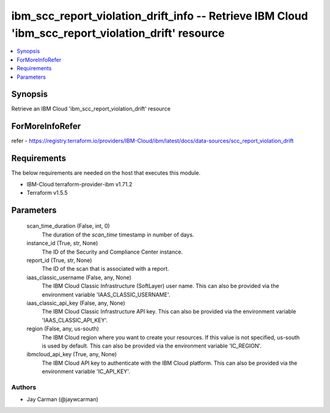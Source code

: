 
ibm_scc_report_violation_drift_info -- Retrieve IBM Cloud 'ibm_scc_report_violation_drift' resource
===================================================================================================

.. contents::
   :local:
   :depth: 1


Synopsis
--------

Retrieve an IBM Cloud 'ibm_scc_report_violation_drift' resource


ForMoreInfoRefer
----------------
refer - https://registry.terraform.io/providers/IBM-Cloud/ibm/latest/docs/data-sources/scc_report_violation_drift

Requirements
------------
The below requirements are needed on the host that executes this module.

- IBM-Cloud terraform-provider-ibm v1.71.2
- Terraform v1.5.5



Parameters
----------

  scan_time_duration (False, int, 0)
    The duration of the `scan_time` timestamp in number of days.


  instance_id (True, str, None)
    The ID of the Security and Compliance Center instance.


  report_id (True, str, None)
    The ID of the scan that is associated with a report.


  iaas_classic_username (False, any, None)
    The IBM Cloud Classic Infrastructure (SoftLayer) user name. This can also be provided via the environment variable 'IAAS_CLASSIC_USERNAME'.


  iaas_classic_api_key (False, any, None)
    The IBM Cloud Classic Infrastructure API key. This can also be provided via the environment variable 'IAAS_CLASSIC_API_KEY'.


  region (False, any, us-south)
    The IBM Cloud region where you want to create your resources. If this value is not specified, us-south is used by default. This can also be provided via the environment variable 'IC_REGION'.


  ibmcloud_api_key (True, any, None)
    The IBM Cloud API key to authenticate with the IBM Cloud platform. This can also be provided via the environment variable 'IC_API_KEY'.













Authors
~~~~~~~

- Jay Carman (@jaywcarman)

